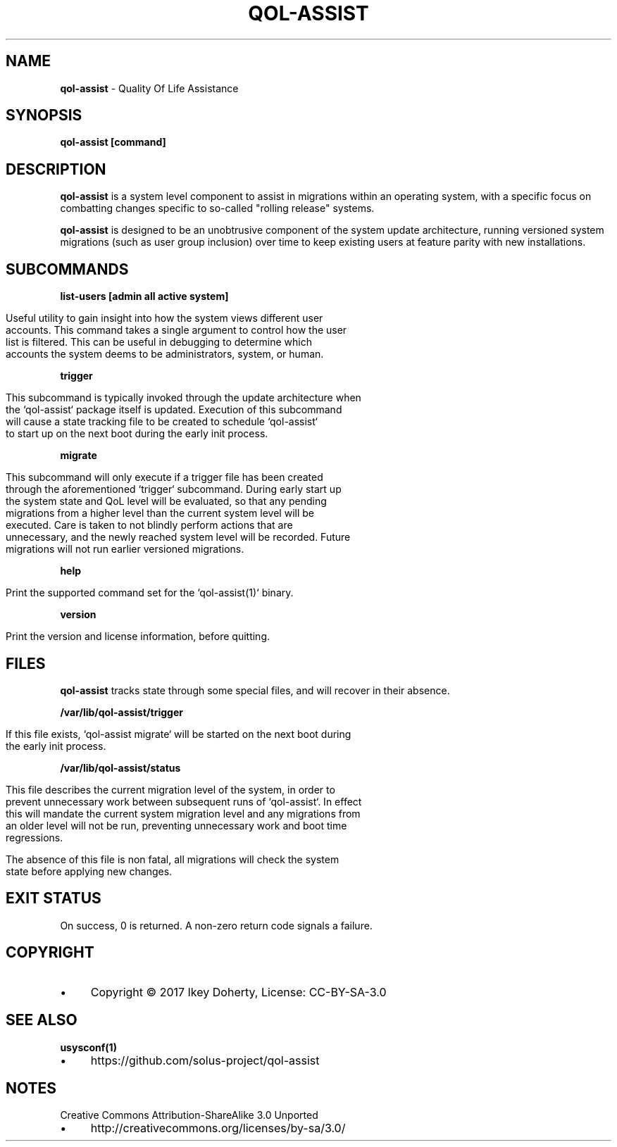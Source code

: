 .\" generated with Ronn/v0.7.3
.\" http://github.com/rtomayko/ronn/tree/0.7.3
.
.TH "QOL\-ASSIST" "1" "November 2017" "" ""
.
.SH "NAME"
\fBqol\-assist\fR \- Quality Of Life Assistance
.
.SH "SYNOPSIS"
\fBqol\-assist [command]\fR
.
.SH "DESCRIPTION"
\fBqol\-assist\fR is a system level component to assist in migrations within an operating system, with a specific focus on combatting changes specific to so\-called "rolling release" systems\.
.
.P
\fBqol\-assist\fR is designed to be an unobtrusive component of the system update architecture, running versioned system migrations (such as user group inclusion) over time to keep existing users at feature parity with new installations\.
.
.SH "SUBCOMMANDS"
\fBlist\-users [admin all active system]\fR
.
.IP "" 4
.
.nf

Useful utility to gain insight into how the system views different user
accounts\. This command takes a single argument to control how the user
list is filtered\. This can be useful in debugging to determine which
accounts the system deems to be administrators, system, or human\.
.
.fi
.
.IP "" 0
.
.P
\fBtrigger\fR
.
.IP "" 4
.
.nf

This subcommand is typically invoked through the update architecture when
the `qol\-assist` package itself is updated\. Execution of this subcommand
will cause a state tracking file to be created to schedule `qol\-assist`
to start up on the next boot during the early init process\.
.
.fi
.
.IP "" 0
.
.P
\fBmigrate\fR
.
.IP "" 4
.
.nf

This subcommand will only execute if a trigger file has been created
through the aforementioned `trigger` subcommand\. During early start up
the system state and QoL level will be evaluated, so that any pending
migrations from a higher level than the current system level will be
executed\. Care is taken to not blindly perform actions that are
unnecessary, and the newly reached system level will be recorded\. Future
migrations will not run earlier versioned migrations\.
.
.fi
.
.IP "" 0
.
.P
\fBhelp\fR
.
.IP "" 4
.
.nf

Print the supported command set for the `qol\-assist(1)` binary\.
.
.fi
.
.IP "" 0
.
.P
\fBversion\fR
.
.IP "" 4
.
.nf

Print the version and license information, before quitting\.
.
.fi
.
.IP "" 0
.
.SH "FILES"
\fBqol\-assist\fR tracks state through some special files, and will recover in their absence\.
.
.P
\fB/var/lib/qol\-assist/trigger\fR
.
.IP "" 4
.
.nf

If this file exists, `qol\-assist migrate` will be started on the next boot during
the early init process\.
.
.fi
.
.IP "" 0
.
.P
\fB/var/lib/qol\-assist/status\fR
.
.IP "" 4
.
.nf

This file describes the current migration level of the system, in order to
prevent unnecessary work between subsequent runs of `qol\-assist`\. In effect
this will mandate the current system migration level and any migrations from
an older level will not be run, preventing unnecessary work and boot time
regressions\.

The absence of this file is non fatal, all migrations will check the system
state before applying new changes\.
.
.fi
.
.IP "" 0
.
.SH "EXIT STATUS"
On success, 0 is returned\. A non\-zero return code signals a failure\.
.
.SH "COPYRIGHT"
.
.IP "\(bu" 4
Copyright © 2017 Ikey Doherty, License: CC\-BY\-SA\-3\.0
.
.IP "" 0
.
.SH "SEE ALSO"
\fBusysconf(1)\fR
.
.IP "\(bu" 4
https://github\.com/solus\-project/qol\-assist
.
.IP "" 0
.
.SH "NOTES"
Creative Commons Attribution\-ShareAlike 3\.0 Unported
.
.IP "\(bu" 4
http://creativecommons\.org/licenses/by\-sa/3\.0/
.
.IP "" 0

